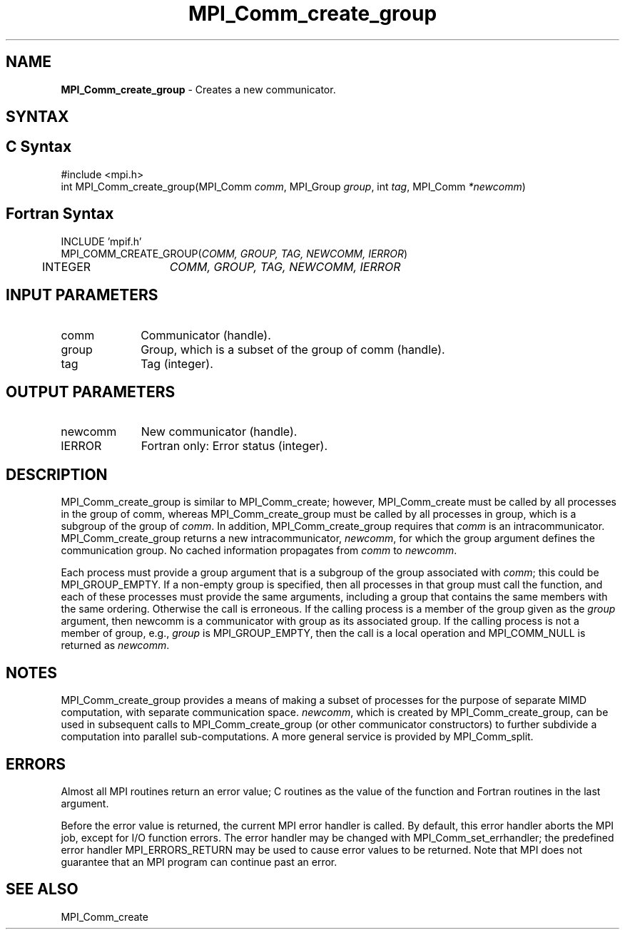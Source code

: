 .\" -*- nroff -*-
.\" Copyright 2013 Los Alamos National Security, LLC. All rights reserved.
.\" Copyright 2010 Cisco Systems, Inc.  All rights reserved.
.\" Copyright 2006-2008 Sun Microsystems, Inc.
.\" Copyright (c) 1996 Thinking Machines Corporation
.\" $COPYRIGHT$
.TH MPI_Comm_create_group 3 "Sep 02, 2016" "2.0.1" "Open MPI"
.SH NAME
\fBMPI_Comm_create_group\fP \- Creates a new communicator.

.SH SYNTAX
.ft R
.SH C Syntax
.nf
#include <mpi.h>
int MPI_Comm_create_group(MPI_Comm \fIcomm\fP, MPI_Group\fI group\fP, int\fI tag\fP, MPI_Comm\fI *newcomm\fP)

.fi
.SH Fortran Syntax
.nf
INCLUDE 'mpif.h'
MPI_COMM_CREATE_GROUP(\fICOMM, GROUP, TAG, NEWCOMM, IERROR\fP)
	INTEGER	\fICOMM, GROUP, TAG, NEWCOMM, IERROR\fP

.fi
.SH INPUT PARAMETERS
.ft R
.TP 1i
comm
Communicator (handle).
.TP 1i
group
Group, which is a subset of the group of comm (handle).
.TP 1i
tag
Tag (integer).

.SH OUTPUT PARAMETERS
.ft R
.TP 1i
newcomm
New communicator (handle).
.ft R
.TP 1i
IERROR
Fortran only: Error status (integer).

.SH DESCRIPTION
.ft R
MPI_Comm_create_group is similar to MPI_Comm_create; however,
MPI_Comm_create must be called by all processes in the group of
comm, whereas MPI_Comm_create_group must be called by all processes in group,
which is a subgroup of the group of \fIcomm\fP. In addition, MPI_Comm_create_group
requires that \fIcomm\fP is an intracommunicator. MPI_Comm_create_group returns a new
intracommunicator, \fInewcomm\fP, for which the group argument defines the communication
group. No cached information propagates from \fIcomm\fP to \fInewcomm\fP.

Each process must provide a group argument that is a subgroup of the group associated with \fIcomm\fP;
this could be MPI_GROUP_EMPTY. If a non-empty group is specified, then all processes in that
group must call the function, and each of these processes must provide the same arguments,
including a group that contains the same members with the same ordering. Otherwise
the call is erroneous. If the calling process is a member of the group given as the \fIgroup\fP
argument, then newcomm is a communicator with group as its associated group. If the
calling process is not a member of group, e.g., \fIgroup\fP is MPI_GROUP_EMPTY, then the call
is a local operation and MPI_COMM_NULL is returned as \fInewcomm\fP.

.sp
.LP

.SH NOTES
MPI_Comm_create_group provides a means of making a subset of processes for the purpose of separate MIMD computation, with separate communication space. \fInewcomm\fR, which is created by MPI_Comm_create_group, can be used in subsequent calls to MPI_Comm_create_group (or other communicator constructors) to further subdivide a computation into parallel sub-computations. A more general service is provided by MPI_Comm_split.

.SH ERRORS
Almost all MPI routines return an error value; C routines as the value of the function and Fortran routines in the last argument.
.sp
Before the error value is returned, the current MPI error handler is
called. By default, this error handler aborts the MPI job, except for I/O function errors. The error handler may be changed with MPI_Comm_set_errhandler; the predefined error handler MPI_ERRORS_RETURN may be used to cause error values to be returned. Note that MPI does not guarantee that an MPI program can continue past an error.

.SH SEE ALSO
.ft R
MPI_Comm_create

